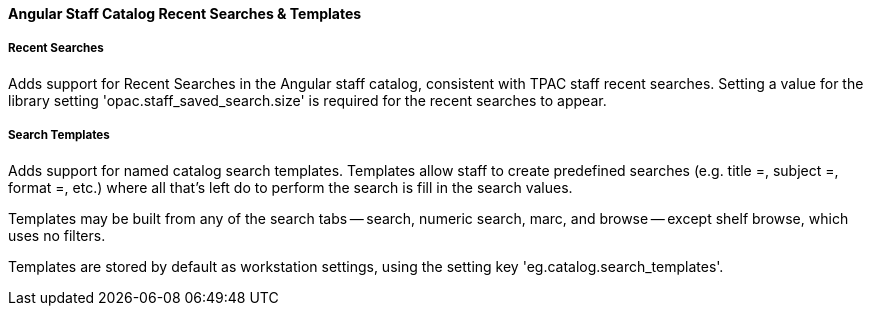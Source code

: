Angular Staff Catalog Recent Searches & Templates
^^^^^^^^^^^^^^^^^^^^^^^^^^^^^^^^^^^^^^^^^^^^^^^^^

Recent Searches
+++++++++++++++

Adds support for Recent Searches in the Angular staff catalog, consistent
with TPAC staff recent searches.  Setting a value for the library setting
'opac.staff_saved_search.size' is required for the recent searches to appear.

Search Templates
++++++++++++++++

Adds support for named catalog search templates.  Templates allow staff to
create predefined searches (e.g. title =, subject =, format =, etc.) 
where all that's left do to perform the search is fill in the search 
values.

Templates may be built from any of the search tabs -- search, numeric search, 
marc, and browse -- except shelf browse, which uses no filters.

Templates are stored by default as workstation settings, using the setting
key 'eg.catalog.search_templates'.


